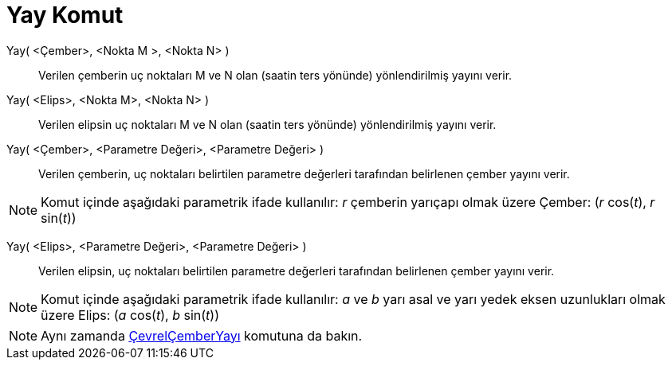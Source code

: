 = Yay Komut
:page-en: commands/Arc
ifdef::env-github[:imagesdir: /tr/modules/ROOT/assets/images]

Yay( <Çember>, <Nokta M >, <Nokta N> )::
  Verilen çemberin uç noktaları M ve N olan (saatin ters yönünde) yönlendirilmiş yayını verir.

Yay( <Elips>, <Nokta M>, <Nokta N> )::
  Verilen elipsin uç noktaları M ve N olan (saatin ters yönünde) yönlendirilmiş yayını verir.

Yay( <Çember>, <Parametre Değeri>, <Parametre Değeri> )::
  Verilen çemberin, uç noktaları belirtilen parametre değerleri tarafından belirlenen çember yayını verir.

[NOTE]
====

Komut içinde aşağıdaki parametrik ifade kullanılır: _r_ çemberin yarıçapı olmak üzere Çember: (_r_ cos(_t_), _r_
sin(_t_))

====

Yay( <Elips>, <Parametre Değeri>, <Parametre Değeri> )::
  Verilen elipsin, uç noktaları belirtilen parametre değerleri tarafından belirlenen çember yayını verir.

[NOTE]
====

Komut içinde aşağıdaki parametrik ifade kullanılır: _a_ ve _b_ yarı asal ve yarı yedek eksen uzunlukları olmak üzere
Elips: (_a_ cos(_t_), _b_ sin(_t_))

====

[NOTE]
====

Aynı zamanda xref:/commands/ÇevrelÇemberYayı.adoc[ÇevrelÇemberYayı] komutuna da bakın.

====
